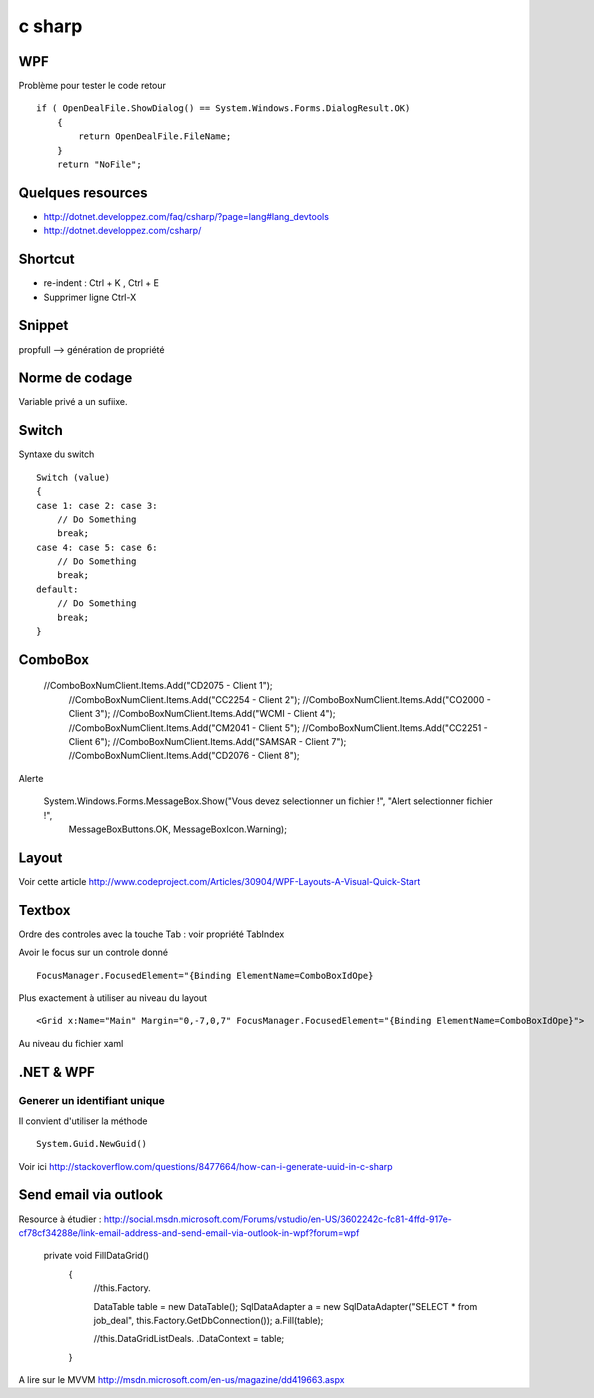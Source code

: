 *******
c sharp
*******

WPF
===

Problème pour tester le code retour ::

        if ( OpenDealFile.ShowDialog() == System.Windows.Forms.DialogResult.OK)
            {
                return OpenDealFile.FileName;
            }
            return "NoFile";



Quelques resources
==================

- http://dotnet.developpez.com/faq/csharp/?page=lang#lang_devtools
- http://dotnet.developpez.com/csharp/

Shortcut
========

- re-indent : Ctrl + K , Ctrl + E
- Supprimer ligne Ctrl-X

Snippet
=======

propfull --> génération de propriété

Norme de codage
===============

Variable privé a un sufiixe.


Switch
======

Syntaxe du switch ::

      Switch (value)
      {
      case 1: case 2: case 3:
          // Do Something
          break;
      case 4: case 5: case 6:
          // Do Something
          break;
      default:
          // Do Something
          break;
      }

ComboBox
========

  //ComboBoxNumClient.Items.Add("CD2075 - Client 1");
            //ComboBoxNumClient.Items.Add("CC2254 - Client 2");
            //ComboBoxNumClient.Items.Add("CO2000 - Client 3");
            //ComboBoxNumClient.Items.Add("WCMI   - Client 4");
            //ComboBoxNumClient.Items.Add("CM2041 - Client 5");
            //ComboBoxNumClient.Items.Add("CC2251 - Client 6");
            //ComboBoxNumClient.Items.Add("SAMSAR - Client 7");
            //ComboBoxNumClient.Items.Add("CD2076 - Client 8");

Alerte

     System.Windows.Forms.MessageBox.Show("Vous devez selectionner un fichier !", "Alert selectionner fichier !",
                                                       MessageBoxButtons.OK,
                                                       MessageBoxIcon.Warning);


Layout
======

Voir cette article
http://www.codeproject.com/Articles/30904/WPF-Layouts-A-Visual-Quick-Start


Textbox
=======

Ordre des controles avec la touche Tab : voir propriété TabIndex

Avoir le focus sur un controle donné ::

  FocusManager.FocusedElement="{Binding ElementName=ComboBoxIdOpe}

Plus exactement à utiliser au niveau du layout ::

  <Grid x:Name="Main" Margin="0,-7,0,7" FocusManager.FocusedElement="{Binding ElementName=ComboBoxIdOpe}">

Au niveau du fichier xaml


.NET & WPF
==========

Generer un identifiant unique
-----------------------------

Il convient d'utiliser la méthode ::

   System.Guid.NewGuid()

Voir ici http://stackoverflow.com/questions/8477664/how-can-i-generate-uuid-in-c-sharp

Send email via outlook
======================

Resource à étudier : http://social.msdn.microsoft.com/Forums/vstudio/en-US/3602242c-fc81-4ffd-917e-cf78cf34288e/link-email-address-and-send-email-via-outlook-in-wpf?forum=wpf


   private void FillDataGrid()
        {
            //this.Factory.

            DataTable table = new DataTable();
            SqlDataAdapter a = new SqlDataAdapter("SELECT * from job_deal", this.Factory.GetDbConnection());
            a.Fill(table);



            //this.DataGridListDeals. .DataContext = table;
        }


A lire sur le MVVM
http://msdn.microsoft.com/en-us/magazine/dd419663.aspx
